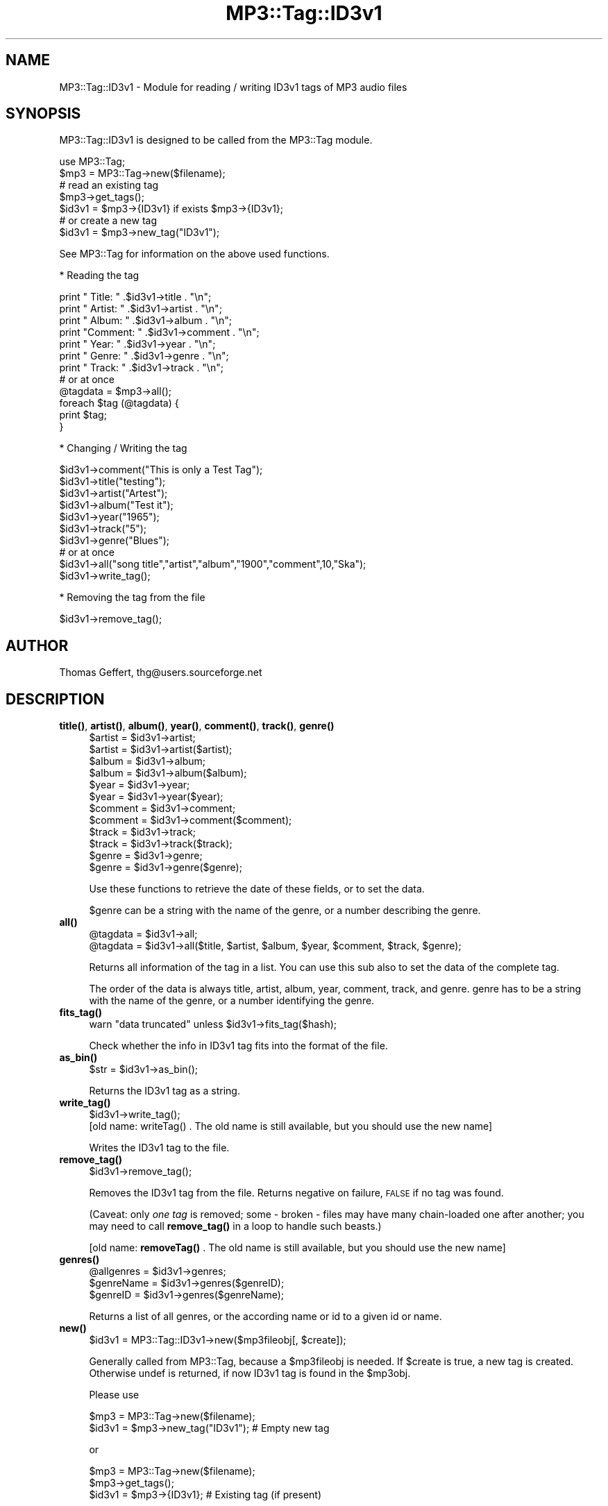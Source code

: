 .\" Automatically generated by Pod::Man 4.14 (Pod::Simple 3.42)
.\"
.\" Standard preamble:
.\" ========================================================================
.de Sp \" Vertical space (when we can't use .PP)
.if t .sp .5v
.if n .sp
..
.de Vb \" Begin verbatim text
.ft CW
.nf
.ne \\$1
..
.de Ve \" End verbatim text
.ft R
.fi
..
.\" Set up some character translations and predefined strings.  \*(-- will
.\" give an unbreakable dash, \*(PI will give pi, \*(L" will give a left
.\" double quote, and \*(R" will give a right double quote.  \*(C+ will
.\" give a nicer C++.  Capital omega is used to do unbreakable dashes and
.\" therefore won't be available.  \*(C` and \*(C' expand to `' in nroff,
.\" nothing in troff, for use with C<>.
.tr \(*W-
.ds C+ C\v'-.1v'\h'-1p'\s-2+\h'-1p'+\s0\v'.1v'\h'-1p'
.ie n \{\
.    ds -- \(*W-
.    ds PI pi
.    if (\n(.H=4u)&(1m=24u) .ds -- \(*W\h'-12u'\(*W\h'-12u'-\" diablo 10 pitch
.    if (\n(.H=4u)&(1m=20u) .ds -- \(*W\h'-12u'\(*W\h'-8u'-\"  diablo 12 pitch
.    ds L" ""
.    ds R" ""
.    ds C` ""
.    ds C' ""
'br\}
.el\{\
.    ds -- \|\(em\|
.    ds PI \(*p
.    ds L" ``
.    ds R" ''
.    ds C`
.    ds C'
'br\}
.\"
.\" Escape single quotes in literal strings from groff's Unicode transform.
.ie \n(.g .ds Aq \(aq
.el       .ds Aq '
.\"
.\" If the F register is >0, we'll generate index entries on stderr for
.\" titles (.TH), headers (.SH), subsections (.SS), items (.Ip), and index
.\" entries marked with X<> in POD.  Of course, you'll have to process the
.\" output yourself in some meaningful fashion.
.\"
.\" Avoid warning from groff about undefined register 'F'.
.de IX
..
.nr rF 0
.if \n(.g .if rF .nr rF 1
.if (\n(rF:(\n(.g==0)) \{\
.    if \nF \{\
.        de IX
.        tm Index:\\$1\t\\n%\t"\\$2"
..
.        if !\nF==2 \{\
.            nr % 0
.            nr F 2
.        \}
.    \}
.\}
.rr rF
.\" ========================================================================
.\"
.IX Title "MP3::Tag::ID3v1 3"
.TH MP3::Tag::ID3v1 3 "2024-05-18" "perl v5.34.0" "User Contributed Perl Documentation"
.\" For nroff, turn off justification.  Always turn off hyphenation; it makes
.\" way too many mistakes in technical documents.
.if n .ad l
.nh
.SH "NAME"
MP3::Tag::ID3v1 \- Module for reading / writing ID3v1 tags of MP3 audio files
.SH "SYNOPSIS"
.IX Header "SYNOPSIS"
MP3::Tag::ID3v1 is designed to be called from the MP3::Tag module.
.PP
.Vb 2
\&  use MP3::Tag;
\&  $mp3 = MP3::Tag\->new($filename);
\&
\&  # read an existing tag
\&  $mp3\->get_tags();
\&  $id3v1 = $mp3\->{ID3v1} if exists $mp3\->{ID3v1};
\&
\&  # or create a new tag
\&  $id3v1 = $mp3\->new_tag("ID3v1");
.Ve
.PP
See MP3::Tag for information on the above used functions.
.PP
* Reading the tag
.PP
.Vb 7
\&    print "  Title: " .$id3v1\->title . "\en";
\&    print " Artist: " .$id3v1\->artist . "\en";
\&    print "  Album: " .$id3v1\->album . "\en";
\&    print "Comment: " .$id3v1\->comment . "\en";
\&    print "   Year: " .$id3v1\->year . "\en";
\&    print "  Genre: " .$id3v1\->genre . "\en";
\&    print "  Track: " .$id3v1\->track . "\en";
\&
\&    # or at once
\&    @tagdata = $mp3\->all();
\&    foreach $tag (@tagdata) {
\&        print $tag;
\&    }
.Ve
.PP
* Changing / Writing the tag
.PP
.Vb 10
\&      $id3v1\->comment("This is only a Test Tag");
\&      $id3v1\->title("testing");
\&      $id3v1\->artist("Artest");
\&      $id3v1\->album("Test it");
\&      $id3v1\->year("1965");
\&      $id3v1\->track("5");
\&      $id3v1\->genre("Blues");
\&      # or at once
\&      $id3v1\->all("song title","artist","album","1900","comment",10,"Ska");
\&      $id3v1\->write_tag();
.Ve
.PP
* Removing the tag from the file
.PP
.Vb 1
\&      $id3v1\->remove_tag();
.Ve
.SH "AUTHOR"
.IX Header "AUTHOR"
Thomas Geffert, thg@users.sourceforge.net
.SH "DESCRIPTION"
.IX Header "DESCRIPTION"
.IP "\fBtitle()\fR, \fBartist()\fR, \fBalbum()\fR, \fByear()\fR, \fBcomment()\fR, \fBtrack()\fR, \fBgenre()\fR" 4
.IX Item "title(), artist(), album(), year(), comment(), track(), genre()"
.Vb 12
\&  $artist  = $id3v1\->artist;
\&  $artist  = $id3v1\->artist($artist);
\&  $album   = $id3v1\->album;
\&  $album   = $id3v1\->album($album);
\&  $year    = $id3v1\->year;
\&  $year    = $id3v1\->year($year);
\&  $comment = $id3v1\->comment;
\&  $comment = $id3v1\->comment($comment);
\&  $track   = $id3v1\->track;
\&  $track   = $id3v1\->track($track);
\&  $genre   = $id3v1\->genre;
\&  $genre   = $id3v1\->genre($genre);
.Ve
.Sp
Use these functions to retrieve the date of these fields,
or to set the data.
.Sp
\&\f(CW$genre\fR can be a string with the name of the genre, or a number
describing the genre.
.IP "\fBall()\fR" 4
.IX Item "all()"
.Vb 2
\&  @tagdata = $id3v1\->all;
\&  @tagdata = $id3v1\->all($title, $artist, $album, $year, $comment, $track, $genre);
.Ve
.Sp
Returns all information of the tag in a list. 
You can use this sub also to set the data of the complete tag.
.Sp
The order of the data is always title, artist, album, year, comment, track, and  genre.
genre has to be a string with the name of the genre, or a number identifying the genre.
.IP "\fBfits_tag()\fR" 4
.IX Item "fits_tag()"
.Vb 1
\&  warn "data truncated" unless $id3v1\->fits_tag($hash);
.Ve
.Sp
Check whether the info in ID3v1 tag fits into the format of the file.
.IP "\fBas_bin()\fR" 4
.IX Item "as_bin()"
.Vb 1
\&  $str = $id3v1\->as_bin();
.Ve
.Sp
Returns the ID3v1 tag as a string.
.IP "\fBwrite_tag()\fR" 4
.IX Item "write_tag()"
.Vb 1
\&  $id3v1\->write_tag();
\&
\&  [old name: writeTag() . The old name is still available, but you should use the new name]
.Ve
.Sp
Writes the ID3v1 tag to the file.
.IP "\fBremove_tag()\fR" 4
.IX Item "remove_tag()"
.Vb 1
\&  $id3v1\->remove_tag();
.Ve
.Sp
Removes the ID3v1 tag from the file.  Returns negative on failure,
\&\s-1FALSE\s0 if no tag was found.
.Sp
(Caveat: only \fIone tag\fR is removed; some \- broken \- files may have
many chain-loaded one after another; you may need to call \fBremove_tag()\fR
in a loop to handle such beasts.)
.Sp
[old name: \fBremoveTag()\fR . The old name is still available, but you
should use the new name]
.IP "\fBgenres()\fR" 4
.IX Item "genres()"
.Vb 3
\&  @allgenres = $id3v1\->genres;
\&  $genreName = $id3v1\->genres($genreID);
\&  $genreID   = $id3v1\->genres($genreName);
.Ve
.Sp
Returns a list of all genres, or the according name or id to
a given id or name.
.IP "\fBnew()\fR" 4
.IX Item "new()"
.Vb 1
\&  $id3v1 = MP3::Tag::ID3v1\->new($mp3fileobj[, $create]);
.Ve
.Sp
Generally called from MP3::Tag, because a \f(CW$mp3fileobj\fR is needed.
If \f(CW$create\fR is true, a new tag is created. Otherwise undef is
returned, if now ID3v1 tag is found in the \f(CW$mp3obj\fR.
.Sp
Please use
.Sp
.Vb 2
\&   $mp3 = MP3::Tag\->new($filename);
\&   $id3v1 = $mp3\->new_tag("ID3v1");     # Empty new tag
.Ve
.Sp
or
.Sp
.Vb 3
\&   $mp3 = MP3::Tag\->new($filename);
\&   $mp3\->get_tags();
\&   $id3v1 = $mp3\->{ID3v1};              # Existing tag (if present)
.Ve
.Sp
instead of using this function directly
.SH "SEE ALSO"
.IX Header "SEE ALSO"
MP3::Tag, MP3::Tag::ID3v2
.PP
ID3v1 standard \- http://www.id3.org
.SH "COPYRIGHT"
.IX Header "COPYRIGHT"
Copyright (c) 2000\-2004 Thomas Geffert.  All rights reserved.
.PP
This program is free software; you can redistribute it and/or
modify it under the terms of the Artistic License, distributed
with Perl.
